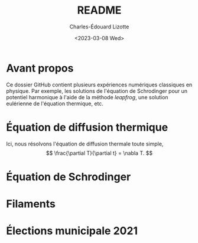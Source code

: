 #+author: Charles-Édouard Lizotte
#+title: README
#+date: <2023-03-08 Wed>


* Avant propos

Ce dossier GitHub contient plusieurs expériences numériques classiques en physique. 
Par exemple, les solutions de l'équation de Schrodinger pour un potentiel harmonique à l'aide de la méthode /leapfrog/, une solution eulérienne de l'équation thermique, etc. 

* Équation de diffusion thermique
Ici, nous résolvons l'équation de diffusion thermale toute simple,
\[ \frac{\partial T}{\partial t} = \nabla T. \]


* Équation de Schrodinger

* Filaments

* Élections municipale 2021
